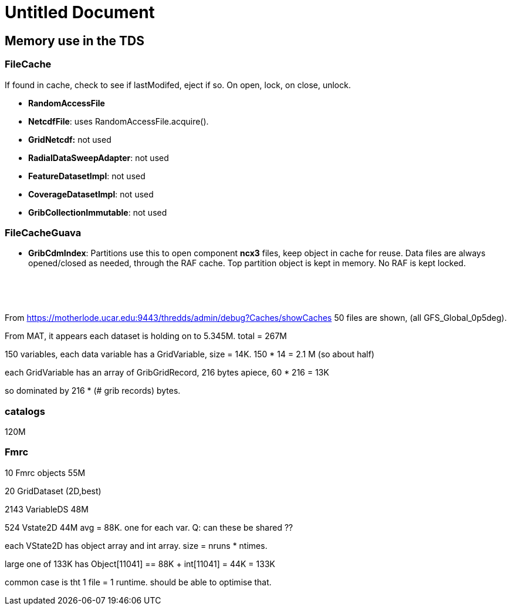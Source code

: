 :source-highlighter: coderay
[[threddsDocs]]


Untitled Document
=================

== Memory use in the TDS

=== FileCache

If found in cache, check to see if lastModifed, eject if so. On open,
lock, on close, unlock.

* *RandomAccessFile*
* **NetcdfFile**: uses RandomAccessFile.acquire().
* *GridNetcdf:* not used
* **RadialDataSweepAdapter**: not used
* **FeatureDatasetImpl**: not used
* **CoverageDatasetImpl**: not used
* **GribCollectionImmutable**: not used

=== FileCacheGuava

* **GribCdmIndex**: Partitions use this to open component *ncx3* files,
keep object in cache for reuse. Data files are always opened/closed as
needed, through the RAF cache. Top partition object is kept in memory.
No RAF is kept locked.

 

 

From
https://motherlode.ucar.edu:9443/thredds/admin/debug?Caches/showCaches
50 files are shown, (all GFS_Global_0p5deg).

From MAT, it appears each dataset is holding on to 5.345M. total = 267M

150 variables, each data variable has a GridVariable, size = 14K. 150 *
14 = 2.1 M (so about half)

each GridVariable has an array of GribGridRecord, 216 bytes apiece, 60 *
216 = 13K

so dominated by 216 * (# grib records) bytes.

=== catalogs

120M

=== Fmrc

10 Fmrc objects 55M

20 GridDataset (2D,best)

2143 VariableDS 48M

524 Vstate2D 44M avg = 88K. one for each var. Q: can these be shared ??

each VState2D has object array and int array. size = nruns * ntimes.

large one of 133K has Object[11041] == 88K + int[11041] = 44K = 133K

common case is tht 1 file = 1 runtime. should be able to optimise that.
